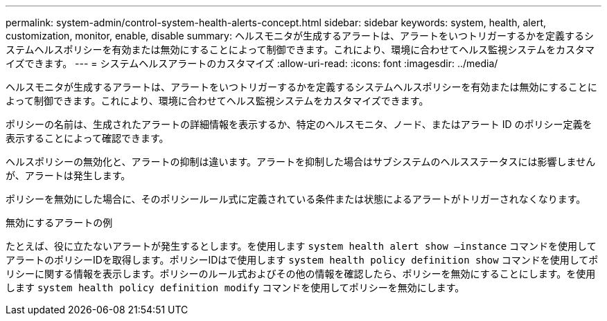 ---
permalink: system-admin/control-system-health-alerts-concept.html 
sidebar: sidebar 
keywords: system, health, alert, customization, monitor, enable, disable 
summary: ヘルスモニタが生成するアラートは、アラートをいつトリガーするかを定義するシステムヘルスポリシーを有効または無効にすることによって制御できます。これにより、環境に合わせてヘルス監視システムをカスタマイズできます。 
---
= システムヘルスアラートのカスタマイズ
:allow-uri-read: 
:icons: font
:imagesdir: ../media/


[role="lead"]
ヘルスモニタが生成するアラートは、アラートをいつトリガーするかを定義するシステムヘルスポリシーを有効または無効にすることによって制御できます。これにより、環境に合わせてヘルス監視システムをカスタマイズできます。

ポリシーの名前は、生成されたアラートの詳細情報を表示するか、特定のヘルスモニタ、ノード、またはアラート ID のポリシー定義を表示することによって確認できます。

ヘルスポリシーの無効化と、アラートの抑制は違います。アラートを抑制した場合はサブシステムのヘルスステータスには影響しませんが、アラートは発生します。

ポリシーを無効にした場合に、そのポリシールール式に定義されている条件または状態によるアラートがトリガーされなくなります。

.無効にするアラートの例
たとえば、役に立たないアラートが発生するとします。を使用します `system health alert show –instance` コマンドを使用してアラートのポリシーIDを取得します。ポリシーIDはで使用します `system health policy definition show` コマンドを使用してポリシーに関する情報を表示します。ポリシーのルール式およびその他の情報を確認したら、ポリシーを無効にすることにします。を使用します `system health policy definition modify` コマンドを使用してポリシーを無効にします。
